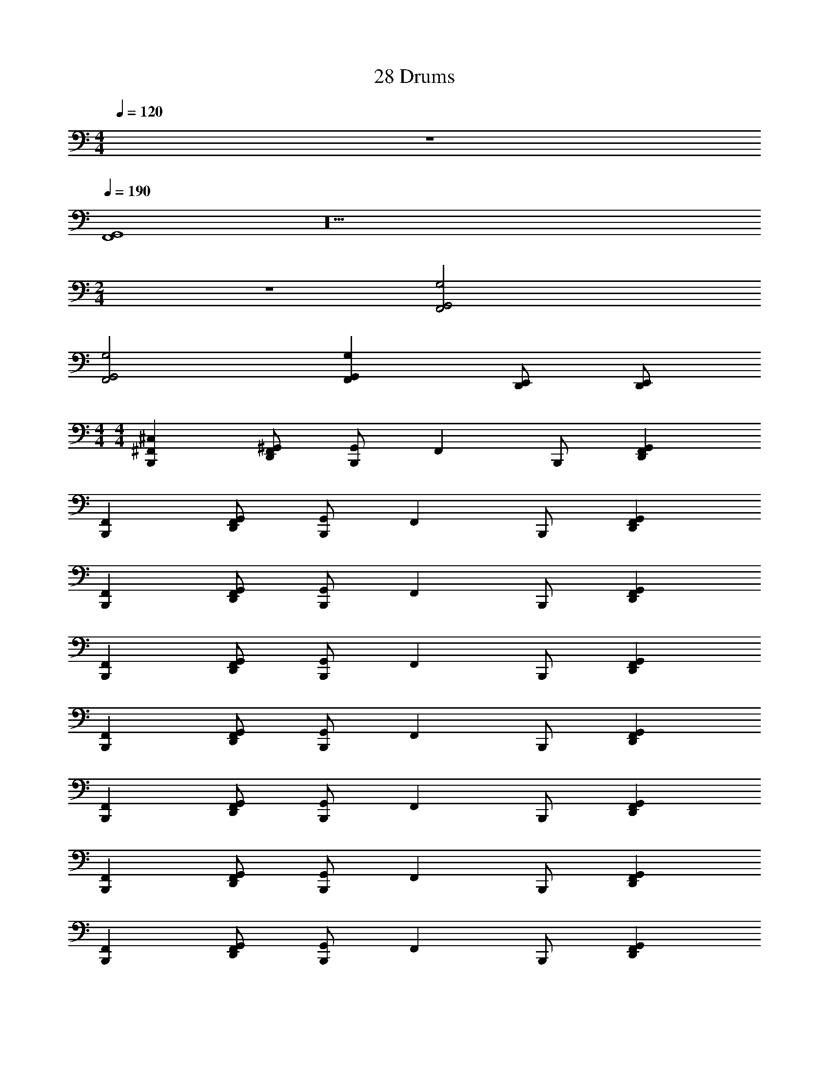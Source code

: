 X: 1
T: 28 Drums
Z: ABC Generated by Starbound Composer v0.8.7
L: 1/4
M: 4/4
Q: 1/4=120
K: C
z4 
Q: 1/4=190
[F,,4G,,4] z20 
M: 2/4
z2 [F,,2G,,2G,2] 
[F,,2G,,2G,2] [F,,G,,G,] [D,,/E,,/] [D,,/E,,/] 
M: 4/4
M: 4/4
[B,,,^C,^F,,] [D,,/^G,,/F,,/] [G,,/B,,,] [z/F,,] B,,,/ [D,,G,,F,,] 
[B,,,F,,] [D,,/G,,/F,,/] [G,,/B,,,] [z/F,,] B,,,/ [D,,G,,F,,] 
[B,,,F,,] [D,,/G,,/F,,/] [G,,/B,,,] [z/F,,] B,,,/ [D,,G,,F,,] 
[B,,,F,,] [D,,/G,,/F,,/] [G,,/B,,,] [z/F,,] B,,,/ [D,,G,,F,,] 
[B,,,F,,] [D,,/G,,/F,,/] [G,,/B,,,] [z/F,,] B,,,/ [D,,G,,F,,] 
[B,,,F,,] [D,,/G,,/F,,/] [G,,/B,,,] [z/F,,] B,,,/ [D,,G,,F,,] 
[B,,,F,,] [D,,/G,,/F,,/] [G,,/B,,,] [z/F,,] B,,,/ [D,,G,,F,,] 
[B,,,F,,] [D,,/G,,/F,,/] [G,,/B,,,] [z/F,,] B,,,/ [D,,G,,F,,] 
[B,,,A,F,,] [D,,/G,,/F,,/] [G,,/B,,,] [z/F,,] B,,,/ [D,,G,,F,,] 
[B,,,F,,] [D,,/G,,/F,,/] [G,,/B,,,] [z/F,,] B,,,/ [D,,G,,F,,] 
[B,,,F,,] [D,,/G,,/F,,/] [G,,/B,,,] [z/F,,] B,,,/ [D,,G,,F,,] 
[B,,,F,,] [D,,/G,,/F,,/] [G,,/B,,,] [z/F,,] B,,,/ [D,,G,,F,,] 
[B,,,F,,] [D,,/G,,/F,,/] [G,,/B,,,] [z/F,,] B,,,/ [D,,G,,F,,] 
[B,,,F,,] [D,,/G,,/F,,/] [G,,/B,,,] [z/F,,] B,,,/ [D,,G,,F,,] 
[B,,,F,,] [D,,/G,,/F,,/] [G,,/B,,,] [z/F,,] B,,,/ [D,,G,,F,,] 
[B,,,/F,,] C,,/ [D,,/G,,/F,,/] [B,,,/G,,/] [C,,/F,,] B,,,/ [C,,/D,,/G,,/F,,/] [B,,,/C,,/G,,/] 
[B,,,C,F,,] [D,,/G,,/F,,/] [G,,/B,,,] [z/F,,] B,,,/ [D,,G,,F,,] 
[B,,,F,,] [D,,/G,,/F,,/] [G,,/B,,,] [z/F,,] B,,,/ [D,,G,,F,,] 
[B,,,F,,] [D,,/G,,/F,,/] [G,,/B,,,] [z/F,,] B,,,/ [D,,G,,F,,] 
[B,,,F,,] [D,,/G,,/F,,/] [G,,/B,,,] [z/F,,] B,,,/ [D,,G,,F,,] 
[B,,,F,,] [D,,/G,,/F,,/] [G,,/B,,,] [z/F,,] B,,,/ [D,,G,,F,,] 
[B,,,F,,] [D,,/G,,/F,,/] [G,,/B,,,] [z/F,,] B,,,/ [D,,G,,F,,] 
[B,,,F,,] [D,,/G,,/F,,/] [G,,/B,,,] [z/F,,] B,,,/ [D,,G,,F,,] 
[B,,,F,,] [D,,/G,,/F,,/] [G,,/B,,,] [z/F,,] B,,,/ [D,,G,,F,,] 
[B,,,A,F,,] [D,,/G,,/F,,/] [G,,/B,,,] [z/F,,] B,,,/ [D,,G,,F,,] 
[B,,,F,,] [D,,/G,,/F,,/] [G,,/B,,,] [z/F,,] B,,,/ [D,,G,,F,,] 
[B,,,F,,] [D,,/G,,/F,,/] [G,,/B,,,] [z/F,,] B,,,/ [D,,G,,F,,] 
[B,,,F,,] [D,,/G,,/F,,/] [G,,/B,,,] [z/F,,] B,,,/ [D,,G,,F,,] 
[B,,,F,,] [D,,/G,,/F,,/] [G,,/B,,,] [z/F,,] B,,,/ [D,,G,,F,,] 
[B,,,F,,] [D,,/G,,/F,,/] [G,,/B,,,] [z/F,,] B,,,/ [D,,G,,F,,] 
[B,,,F,,] [D,,/G,,/F,,/] [G,,/B,,,] [z/F,,] B,,,/ [D,,G,,F,,] 
[=F,,2D,,2E,2] [F,,2D,,2G,2] 
[C,,F,,C,4] [C,,/F,,/] [C,,/F,,/] [G,,/C,,/F,,/^D,,/^F,,/] [C,,/=F,,/] [C,,/F,,/] [C,,/F,,/] 
[C,,/4F,,/4] [C,,/4F,,/4] [C,,/F,,/] [C,,/4F,,/4] [C,,/4F,,/4] [C,,/F,,/] [G,,/C,,/F,,/D,,/^F,,/] [C,,/=F,,/] [C,,/F,,/] [C,,/F,,/] 
[C,,F,,] [C,,/F,,/] [C,,/F,,/] [G,,/C,,/F,,/D,,/^F,,/] [C,,/=F,,/] [C,,/F,,/] [C,,/F,,/] 
[C,,/4F,,/4] [C,,/4F,,/4] [C,,/F,,/] [C,,/4F,,/4] [C,,/4F,,/4] [C,,/F,,/] [G,,/C,,/F,,/D,,/^F,,/] [C,,/=F,,/] [G,,/C,,/F,,/D,,/^F,,/] [C,,/=F,,/] 
[C,,F,,] [C,,/F,,/] [C,,/F,,/] [G,,/C,,/F,,/D,,/^F,,/] [C,,/=F,,/] [C,,/F,,/] [C,,/F,,/] 
[C,,/4F,,/4] [C,,/4F,,/4] [C,,/F,,/] [C,,/4F,,/4] [C,,/4F,,/4] [C,,/F,,/] [G,,/C,,/F,,/D,,/^F,,/] [C,,/=F,,/] [C,,/F,,/] [C,,/F,,/] 
[C,,F,,] [C,,/F,,/] [C,,/F,,/] [G,,/C,,/F,,/D,,/^F,,/] [C,,/=F,,/] [C,,/F,,/] [C,,/F,,/] 
[C,,/4F,,/4] [C,,/4F,,/4] [C,,/F,,/] [C,,/4F,,/4] [C,,/4F,,/4] [C,,/F,,/] D,/ =C,/ B,,/ A,,/ 
[C,,F,,^C,4] [C,,/F,,/] [C,,/F,,/] [G,,/C,,/F,,/D,,/^F,,/] [C,,/=F,,/] [C,,/F,,/] [C,,/F,,/] 
[C,,/4F,,/4] [C,,/4F,,/4] [C,,/F,,/] [C,,/4F,,/4] [C,,/4F,,/4] [C,,/F,,/] [G,,/C,,/F,,/D,,/^F,,/] [C,,/=F,,/] [C,,/F,,/] [C,,/F,,/] 
[C,,F,,] [C,,/F,,/] [C,,/F,,/] [G,,/C,,/F,,/D,,/^F,,/] [C,,/=F,,/] [C,,/F,,/] [C,,/F,,/] 
[C,,/4F,,/4] [C,,/4F,,/4] [C,,/F,,/] [C,,/4F,,/4] [C,,/4F,,/4] [C,,/F,,/] [G,,/C,,/F,,/D,,/^F,,/] [C,,/=F,,/] [G,,/C,,/F,,/D,,/^F,,/] [C,,/=F,,/] 
[C,,F,,] [C,,/F,,/] [C,,/F,,/] [G,,/C,,/F,,/D,,/^F,,/] [C,,/=F,,/] [C,,/F,,/] [C,,/F,,/] 
[C,,/4F,,/4] [C,,/4F,,/4] [C,,/F,,/] [C,,/4F,,/4] [C,,/4F,,/4] [C,,/F,,/] [G,,/C,,/F,,/D,,/^F,,/] [C,,/=F,,/] [C,,/F,,/] [C,,/F,,/] 
[C,,F,,] [C,,/F,,/] [C,,/F,,/] [G,,/C,,/F,,/D,,/^F,,/] [C,,/=F,,/] [C,,/F,,/] [C,,/F,,/] 
[C,,/4F,,/4] [C,,/4F,,/4] [G,,/C,,/F,,/D,,/] [G,,/4C,,/4F,,/4D,,/4] [C,,/4F,,/4] [C,,/F,,/] D,/ [G,,/C,,/F,,/D,,/] B,,/ [G,,/C,,/F,,/D,,/] 
[C,,F,,C,4] [C,,/F,,/] [C,,/F,,/] [G,,/C,,/F,,/D,,/^F,,/] [C,,/=F,,/] [C,,/F,,/] [C,,/F,,/] 
[C,,/4F,,/4] [C,,/4F,,/4] [C,,/F,,/] [C,,/4F,,/4] [C,,/4F,,/4] [C,,/F,,/] [G,,/C,,/F,,/D,,/^F,,/] [C,,/=F,,/] [C,,/F,,/] [C,,/F,,/] 
[C,,F,,] [C,,/F,,/] [C,,/F,,/] [G,,/C,,/F,,/D,,/^F,,/] [C,,/=F,,/] [C,,/F,,/] [C,,/F,,/] 
[C,,/4F,,/4] [C,,/4F,,/4] [C,,/F,,/] [C,,/4F,,/4] [C,,/4F,,/4] [C,,/F,,/] [G,,/C,,/F,,/D,,/^F,,/] [C,,/=F,,/] [G,,/C,,/F,,/D,,/^F,,/] [C,,/=F,,/] 
[C,,F,,] [C,,/F,,/] [C,,/F,,/] [G,,/C,,/F,,/D,,/^F,,/] [C,,/=F,,/] [C,,/F,,/] [C,,/F,,/] 
[C,,/4F,,/4] [C,,/4F,,/4] [C,,/F,,/] [C,,/4F,,/4] [C,,/4F,,/4] [C,,/F,,/] [G,,/C,,/F,,/D,,/^F,,/] [C,,/=F,,/] [C,,/F,,/] [C,,/F,,/] 
[C,,F,,] [C,,/F,,/] [C,,/F,,/] [G,,/C,,/F,,/D,,/^F,,/] [C,,/=F,,/] [C,,/F,,/] [C,,/F,,/] 
[C,,/4F,,/4] [C,,/4F,,/4] [C,,/F,,/] [C,,/4F,,/4] [C,,/4F,,/4] [C,,/F,,/] [G,,/C,,/F,,/D,,/^F,,/] [C,,/=F,,/] [G,,/C,,/F,,/D,,/^F,,/] [C,,/=F,,/] 
[C,,F,,C,4] [C,,/F,,/] [C,,/F,,/] [G,,/C,,/F,,/D,,/^F,,/] [C,,/=F,,/] [C,,/F,,/] [C,,/F,,/] 
[C,,/4F,,/4] [C,,/4F,,/4] [C,,/F,,/] [C,,/4F,,/4] [C,,/4F,,/4] [C,,/F,,/] [G,,/C,,/F,,/D,,/^F,,/] [C,,/=F,,/] [C,,/F,,/] [C,,/F,,/] 
[C,,F,,] [C,,/F,,/] [C,,/F,,/] [G,,/C,,/F,,/D,,/^F,,/] [C,,/=F,,/] [C,,/F,,/] [C,,/F,,/] 
[C,,/4F,,/4] [C,,/4F,,/4] [C,,/F,,/] [C,,/4F,,/4] [C,,/4F,,/4] [C,,/F,,/] [G,,/C,,/F,,/D,,/^F,,/] [G,,/C,,/=F,,/D,,/^F,,/] [G,,/C,,/=F,,/D,,/^F,,/] [G,,/C,,/=F,,/D,,/^F,,/] 
[C,,/4=F,,/4] [C,,/4F,,/4] [C,,/F,,/] [C,,/4F,,/4] [C,,/4F,,/4] [C,,/F,,/] [G,,/C,,/F,,/D,,/^F,,/] [C,,/=F,,/] [C,,/F,,/] [C,,/F,,/] 
[C,,F,,] [C,,/F,,/] [C,,/F,,/] [G,,/C,,/F,,/D,,/^F,,/] [C,,/=F,,/] [C,,/F,,/] [C,,/F,,/] 
[C,,F,,^F,,G,] F,, F,, F,, 
[C,,=F,,^F,,G,] F,, F,, [C,,/=F,,/] [C,,/F,,/] 
[B,,,C,^F,,] [=D,,/F,,/] [G,,/B,,,] [z/F,,] B,,,/ [D,,F,,] 
[B,,,F,,] [D,,/F,,/] [G,,/B,,,] [z/F,,] B,,,/ [D,,F,,] 
[B,,,F,,] [D,,/F,,/] [G,,/B,,,] [z/F,,] B,,,/ [D,,F,,] 
[B,,,F,,] [D,,/F,,/] [G,,/B,,,] [z/F,,] B,,,/ [D,,F,,] 
[B,,,F,,] [D,,/F,,/] [G,,/B,,,] [z/F,,] B,,,/ [D,,F,,] 
[B,,,F,,] [D,,/F,,/] [G,,/B,,,] [z/F,,] B,,,/ [D,,F,,] 
[B,,,F,,] [D,,/F,,/] [G,,/B,,,] [z/F,,] B,,,/ [D,,F,,] 
[B,,,F,,] [D,,/F,,/] [G,,/B,,,] [z/F,,] B,,,/ [D,,F,,] 
[B,,,C,F,,] [D,,/F,,/] [G,,/B,,,] [z/F,,] B,,,/ [D,,F,,] 
[B,,,F,,] [D,,/F,,/] [G,,/B,,,] [z/F,,] B,,,/ [D,,F,,] 
[B,,,F,,] [D,,/F,,/] [G,,/B,,,] [z/F,,] B,,,/ [D,,F,,] 
[B,,,F,,] [D,,/F,,/] [G,,/B,,,] [z/F,,] B,,,/ [D,,F,,] 
[B,,,F,,] [D,,/F,,/] [G,,/B,,,] [z/F,,] B,,,/ [D,,F,,] 
[B,,,F,,] [D,,/F,,/] [G,,/B,,,] [z/F,,] B,,,/ [D,,F,,] 
[B,,,F,,] [D,,/F,,/] [G,,/B,,,] [z/F,,] B,,,/ [D,,F,,] 
[B,,,C,F,,] [D,,/F,,/] [G,,/B,,,] [z/F,,] B,,,/ [D,,F,,] 
[B,,,F,,] [D,,/F,,/] [G,,/B,,,] [z/F,,] B,,,/ [D,,F,,] 
[B,,,F,,] [D,,/F,,/] [G,,/B,,,] [z/F,,] B,,,/ [D,,F,,] 
[B,,,F,,] [D,,/F,,/] [G,,/B,,,] [z/F,,] B,,,/ [D,,F,,] 
[B,,,F,,] [D,,/F,,/] [G,,/B,,,] [z/F,,] B,,,/ [D,,F,,] 
[B,,,F,,] [D,,/F,,/] [G,,/B,,,] [z/F,,] B,,,/ [D,,F,,] 
[B,,,F,,] [D,,/F,,/] [G,,/B,,,] [z/F,,] B,,,/ [D,,F,,] 
[B,,,F,,] [D,,/F,,/] [G,,/B,,,] [z/F,,] B,,,/ [D,,F,,] 
[B,,,C,F,,] [D,,/F,,/] [G,,/B,,,] [z/F,,] B,,,/ [D,,F,,] 
[B,,,F,,] [D,,/F,,/] [G,,/B,,,] [z/F,,] B,,,/ [D,,F,,] 
[B,,,F,,] [D,,/F,,/] [G,,/B,,,] [z/F,,] B,,,/ [D,,F,,] 
[B,,,F,,] [D,,/F,,/] [G,,/B,,,] [z/F,,] B,,,/ [D,,F,,] 
[B,,,F,,] [D,,/F,,/] [G,,/B,,,] [z/F,,] B,,,/ [D,,F,,] 
[B,,,F,,] [D,,/F,,/] [G,,/B,,,] [z/F,,] B,,,/ [D,,F,,] 
[B,,,F,,] [D,,/F,,/] [G,,/B,,,] [z/F,,] B,,,/ [D,,F,,] 
M: 4/4
M: 4/4
[B,,,C,F,,] [D,,/G,,/F,,/] [G,,/B,,,] [z/F,,] B,,,/ [D,,G,,F,,] 
[B,,,F,,] [D,,/G,,/F,,/] [G,,/B,,,] [z/F,,] B,,,/ [D,,G,,F,,] 
[B,,,F,,] [D,,/G,,/F,,/] [G,,/B,,,] [z/F,,] B,,,/ [D,,G,,F,,] 
[B,,,F,,] [D,,/G,,/F,,/] [G,,/B,,,] [z/F,,] B,,,/ [D,,G,,F,,] 
[B,,,F,,] [D,,/G,,/F,,/] [G,,/B,,,] [z/F,,] B,,,/ [D,,G,,F,,] 
[B,,,F,,] [D,,/G,,/F,,/] [G,,/B,,,] [z/F,,] B,,,/ [D,,G,,F,,] 
[B,,,F,,] [D,,/G,,/F,,/] [G,,/B,,,] [z/F,,] B,,,/ [D,,G,,F,,] 
[B,,,F,,] [D,,/G,,/F,,/] [G,,/B,,,] [z/F,,] B,,,/ [D,,G,,F,,] 
[B,,,A,F,,] [D,,/G,,/F,,/] [G,,/B,,,] [z/F,,] B,,,/ [D,,G,,F,,] 
[B,,,F,,] [D,,/G,,/F,,/] [G,,/B,,,] [z/F,,] B,,,/ [D,,G,,F,,] 
[B,,,F,,] [D,,/G,,/F,,/] [G,,/B,,,] [z/F,,] B,,,/ [D,,G,,F,,] 
[B,,,F,,] [D,,/G,,/F,,/] [G,,/B,,,] [z/F,,] B,,,/ [D,,G,,F,,] 
[B,,,F,,] [D,,/G,,/F,,/] [G,,/B,,,] [z/F,,] B,,,/ [D,,G,,F,,] 
[B,,,F,,] [D,,/G,,/F,,/] [G,,/B,,,] [z/F,,] B,,,/ [D,,G,,F,,] 
[B,,,F,,] [D,,/G,,/F,,/] [G,,/B,,,] [z/F,,] B,,,/ [D,,G,,F,,] 
[B,,,/F,,] C,,/ [D,,/G,,/F,,/] [B,,,/G,,/] [C,,/F,,] B,,,/ [C,,/D,,/G,,/F,,/] [B,,,/C,,/G,,/] 
[B,,,C,F,,] [D,,/G,,/F,,/] [G,,/B,,,] [z/F,,] B,,,/ [D,,G,,F,,] 
[B,,,F,,] [D,,/G,,/F,,/] [G,,/B,,,] [z/F,,] B,,,/ [D,,G,,F,,] 
[B,,,F,,] [D,,/G,,/F,,/] [G,,/B,,,] [z/F,,] B,,,/ [D,,G,,F,,] 
[B,,,F,,] [D,,/G,,/F,,/] [G,,/B,,,] [z/F,,] B,,,/ [D,,G,,F,,] 
[B,,,F,,] [D,,/G,,/F,,/] [G,,/B,,,] [z/F,,] B,,,/ [D,,G,,F,,] 
[B,,,F,,] [D,,/G,,/F,,/] [G,,/B,,,] [z/F,,] B,,,/ [D,,G,,F,,] 
[B,,,F,,] [D,,/G,,/F,,/] [G,,/B,,,] [z/F,,] B,,,/ [D,,G,,F,,] 
[B,,,F,,] [D,,/G,,/F,,/] [G,,/B,,,] [z/F,,] B,,,/ [D,,G,,F,,] 
[B,,,A,F,,] [D,,/G,,/F,,/] [G,,/B,,,] [z/F,,] B,,,/ [D,,G,,F,,] 
[B,,,F,,] [D,,/G,,/F,,/] [G,,/B,,,] [z/F,,] B,,,/ [D,,G,,F,,] 
[B,,,F,,] [D,,/G,,/F,,/] [G,,/B,,,] [z/F,,] B,,,/ [D,,G,,F,,] 
[B,,,F,,] [D,,/G,,/F,,/] [G,,/B,,,] [z/F,,] B,,,/ [D,,G,,F,,] 
[B,,,F,,] [D,,/G,,/F,,/] [G,,/B,,,] [z/F,,] B,,,/ [D,,G,,F,,] 
[B,,,F,,] [D,,/G,,/F,,/] [G,,/B,,,] [z/F,,] B,,,/ [D,,G,,F,,] 
[B,,,F,,] [D,,/G,,/F,,/] [G,,/B,,,] [z/F,,] B,,,/ [D,,G,,F,,] 
[=F,,2D,,2E,2] [F,,2D,,2G,2] 
[C,,F,,C,4] [C,,/F,,/] [C,,/F,,/] [G,,/C,,/F,,/^D,,/^F,,/] [C,,/=F,,/] [C,,/F,,/] [C,,/F,,/] 
[C,,/4F,,/4] [C,,/4F,,/4] [C,,/F,,/] [C,,/4F,,/4] [C,,/4F,,/4] [C,,/F,,/] [G,,/C,,/F,,/D,,/^F,,/] [C,,/=F,,/] [C,,/F,,/] [C,,/F,,/] 
[C,,F,,] [C,,/F,,/] [C,,/F,,/] [G,,/C,,/F,,/D,,/^F,,/] [C,,/=F,,/] [C,,/F,,/] [C,,/F,,/] 
[C,,/4F,,/4] [C,,/4F,,/4] [C,,/F,,/] [C,,/4F,,/4] [C,,/4F,,/4] [C,,/F,,/] [G,,/C,,/F,,/D,,/^F,,/] [C,,/=F,,/] [G,,/C,,/F,,/D,,/^F,,/] [C,,/=F,,/] 
[C,,F,,] [C,,/F,,/] [C,,/F,,/] [G,,/C,,/F,,/D,,/^F,,/] [C,,/=F,,/] [C,,/F,,/] [C,,/F,,/] 
[C,,/4F,,/4] [C,,/4F,,/4] [C,,/F,,/] [C,,/4F,,/4] [C,,/4F,,/4] [C,,/F,,/] [G,,/C,,/F,,/D,,/^F,,/] [C,,/=F,,/] [C,,/F,,/] [C,,/F,,/] 
[C,,F,,] [C,,/F,,/] [C,,/F,,/] [G,,/C,,/F,,/D,,/^F,,/] [C,,/=F,,/] [C,,/F,,/] [C,,/F,,/] 
[C,,/4F,,/4] [C,,/4F,,/4] [C,,/F,,/] [C,,/4F,,/4] [C,,/4F,,/4] [C,,/F,,/] D,/ =C,/ B,,/ A,,/ 
[C,,F,,^C,4] [C,,/F,,/] [C,,/F,,/] [G,,/C,,/F,,/D,,/^F,,/] [C,,/=F,,/] [C,,/F,,/] [C,,/F,,/] 
[C,,/4F,,/4] [C,,/4F,,/4] [C,,/F,,/] [C,,/4F,,/4] [C,,/4F,,/4] [C,,/F,,/] [G,,/C,,/F,,/D,,/^F,,/] [C,,/=F,,/] [C,,/F,,/] [C,,/F,,/] 
[C,,F,,] [C,,/F,,/] [C,,/F,,/] [G,,/C,,/F,,/D,,/^F,,/] [C,,/=F,,/] [C,,/F,,/] [C,,/F,,/] 
[C,,/4F,,/4] [C,,/4F,,/4] [C,,/F,,/] [C,,/4F,,/4] [C,,/4F,,/4] [C,,/F,,/] [G,,/C,,/F,,/D,,/^F,,/] [C,,/=F,,/] [G,,/C,,/F,,/D,,/^F,,/] [C,,/=F,,/] 
[C,,F,,] [C,,/F,,/] [C,,/F,,/] [G,,/C,,/F,,/D,,/^F,,/] [C,,/=F,,/] [C,,/F,,/] [C,,/F,,/] 
[C,,/4F,,/4] [C,,/4F,,/4] [C,,/F,,/] [C,,/4F,,/4] [C,,/4F,,/4] [C,,/F,,/] [G,,/C,,/F,,/D,,/^F,,/] [C,,/=F,,/] [C,,/F,,/] [C,,/F,,/] 
[C,,F,,] [C,,/F,,/] [C,,/F,,/] [G,,/C,,/F,,/D,,/^F,,/] [C,,/=F,,/] [C,,/F,,/] [C,,/F,,/] 
[C,,/4F,,/4] [C,,/4F,,/4] [G,,/C,,/F,,/D,,/] [G,,/4C,,/4F,,/4D,,/4] [C,,/4F,,/4] [C,,/F,,/] D,/ [G,,/C,,/F,,/D,,/] B,,/ [G,,/C,,/F,,/D,,/] 
[C,,F,,C,4] [C,,/F,,/] [C,,/F,,/] [G,,/C,,/F,,/D,,/^F,,/] [C,,/=F,,/] [C,,/F,,/] [C,,/F,,/] 
[C,,/4F,,/4] [C,,/4F,,/4] [C,,/F,,/] [C,,/4F,,/4] [C,,/4F,,/4] [C,,/F,,/] [G,,/C,,/F,,/D,,/^F,,/] [C,,/=F,,/] [C,,/F,,/] [C,,/F,,/] 
[C,,F,,] [C,,/F,,/] [C,,/F,,/] [G,,/C,,/F,,/D,,/^F,,/] [C,,/=F,,/] [C,,/F,,/] [C,,/F,,/] 
[C,,/4F,,/4] [C,,/4F,,/4] [C,,/F,,/] [C,,/4F,,/4] [C,,/4F,,/4] [C,,/F,,/] [G,,/C,,/F,,/D,,/^F,,/] [C,,/=F,,/] [G,,/C,,/F,,/D,,/^F,,/] [C,,/=F,,/] 
[C,,F,,] [C,,/F,,/] [C,,/F,,/] [G,,/C,,/F,,/D,,/^F,,/] [C,,/=F,,/] [C,,/F,,/] [C,,/F,,/] 
[C,,/4F,,/4] [C,,/4F,,/4] [C,,/F,,/] [C,,/4F,,/4] [C,,/4F,,/4] [C,,/F,,/] [G,,/C,,/F,,/D,,/^F,,/] [C,,/=F,,/] [C,,/F,,/] [C,,/F,,/] 
[C,,F,,] [C,,/F,,/] [C,,/F,,/] [G,,/C,,/F,,/D,,/^F,,/] [C,,/=F,,/] [C,,/F,,/] [C,,/F,,/] 
[C,,/4F,,/4] [C,,/4F,,/4] [C,,/F,,/] [C,,/4F,,/4] [C,,/4F,,/4] [C,,/F,,/] [G,,/C,,/F,,/D,,/^F,,/] [C,,/=F,,/] [G,,/C,,/F,,/D,,/^F,,/] [C,,/=F,,/] 
[C,,F,,C,4] [C,,/F,,/] [C,,/F,,/] [G,,/C,,/F,,/D,,/^F,,/] [C,,/=F,,/] [C,,/F,,/] [C,,/F,,/] 
[C,,/4F,,/4] [C,,/4F,,/4] [C,,/F,,/] [C,,/4F,,/4] [C,,/4F,,/4] [C,,/F,,/] [G,,/C,,/F,,/D,,/^F,,/] [C,,/=F,,/] [C,,/F,,/] [C,,/F,,/] 
[C,,F,,] [C,,/F,,/] [C,,/F,,/] [G,,/C,,/F,,/D,,/^F,,/] [C,,/=F,,/] [C,,/F,,/] [C,,/F,,/] 
[C,,/4F,,/4] [C,,/4F,,/4] [C,,/F,,/] [C,,/4F,,/4] [C,,/4F,,/4] [C,,/F,,/] [G,,/C,,/F,,/D,,/^F,,/] [G,,/C,,/=F,,/D,,/^F,,/] [G,,/C,,/=F,,/D,,/^F,,/] [G,,/C,,/=F,,/D,,/^F,,/] 
[C,,/4=F,,/4] [C,,/4F,,/4] [C,,/F,,/] [C,,/4F,,/4] [C,,/4F,,/4] [C,,/F,,/] [G,,/C,,/F,,/D,,/^F,,/] [C,,/=F,,/] [C,,/F,,/] [C,,/F,,/] 
[C,,F,,] [C,,/F,,/] [C,,/F,,/] [G,,/C,,/F,,/D,,/^F,,/] [C,,/=F,,/] [C,,/F,,/] [C,,/F,,/] 
[C,,F,,^F,,G,] F,, F,, F,, 
[C,,=F,,^F,,G,] F,, F,, [C,,/=F,,/] [C,,/F,,/] 
[B,,,C,^F,,] [=D,,/F,,/] [G,,/B,,,] [z/F,,] B,,,/ [D,,F,,] 
[B,,,F,,] [D,,/F,,/] [G,,/B,,,] [z/F,,] B,,,/ [D,,F,,] 
[B,,,F,,] [D,,/F,,/] [G,,/B,,,] [z/F,,] B,,,/ [D,,F,,] 
[B,,,F,,] [D,,/F,,/] [G,,/B,,,] [z/F,,] B,,,/ [D,,F,,] 
[B,,,F,,] [D,,/F,,/] [G,,/B,,,] [z/F,,] B,,,/ [D,,F,,] 
[B,,,F,,] [D,,/F,,/] [G,,/B,,,] [z/F,,] B,,,/ [D,,F,,] 
[B,,,F,,] [D,,/F,,/] [G,,/B,,,] [z/F,,] B,,,/ [D,,F,,] 
[B,,,F,,] [D,,/F,,/] [G,,/B,,,] [z/F,,] B,,,/ [D,,F,,] 
[B,,,C,F,,] [D,,/F,,/] [G,,/B,,,] [z/F,,] B,,,/ [D,,F,,] 
[B,,,F,,] [D,,/F,,/] [G,,/B,,,] [z/F,,] B,,,/ [D,,F,,] 
[B,,,F,,] [D,,/F,,/] [G,,/B,,,] [z/F,,] B,,,/ [D,,F,,] 
[B,,,F,,] [D,,/F,,/] [G,,/B,,,] [z/F,,] B,,,/ [D,,F,,] 
[B,,,F,,] [D,,/F,,/] [G,,/B,,,] [z/F,,] B,,,/ [D,,F,,] 
[B,,,F,,] [D,,/F,,/] [G,,/B,,,] [z/F,,] B,,,/ [D,,F,,] 
[B,,,F,,] [D,,/F,,/] [G,,/B,,,] [z/F,,] B,,,/ [D,,F,,] 
[B,,,C,F,,] [D,,/F,,/] [G,,/B,,,] [z/F,,] B,,,/ [D,,F,,] 
[B,,,F,,] [D,,/F,,/] [G,,/B,,,] [z/F,,] B,,,/ [D,,F,,] 
[B,,,F,,] [D,,/F,,/] [G,,/B,,,] [z/F,,] B,,,/ [D,,F,,] 
[B,,,F,,] [D,,/F,,/] [G,,/B,,,] [z/F,,] B,,,/ [D,,F,,] 
[B,,,F,,] [D,,/F,,/] [G,,/B,,,] [z/F,,] B,,,/ [D,,F,,] 
[B,,,F,,] [D,,/F,,/] [G,,/B,,,] [z/F,,] B,,,/ [D,,F,,] 
[B,,,F,,] [D,,/F,,/] [G,,/B,,,] [z/F,,] B,,,/ [D,,F,,] 
[B,,,F,,] [D,,/F,,/] [G,,/B,,,] [z/F,,] B,,,/ [D,,F,,] 
[B,,,C,F,,] [D,,/F,,/] [G,,/B,,,] [z/F,,] B,,,/ [D,,F,,] 
[B,,,F,,] [D,,/F,,/] [G,,/B,,,] [z/F,,] B,,,/ [D,,F,,] 
[B,,,F,,] [D,,/F,,/] [G,,/B,,,] [z/F,,] B,,,/ [D,,F,,] 
[B,,,F,,] [D,,/F,,/] [G,,/B,,,] [z/F,,] B,,,/ [D,,F,,] 
[B,,,F,,] [D,,/F,,/] [G,,/B,,,] [z/F,,] B,,,/ [D,,F,,] 
[B,,,F,,] [D,,/F,,/] [G,,/B,,,] [z/F,,] B,,,/ [D,,F,,] 
[B,,,F,,] [D,,/F,,/] [G,,/B,,,] [z/F,,] B,,,/ [D,,F,,] 
